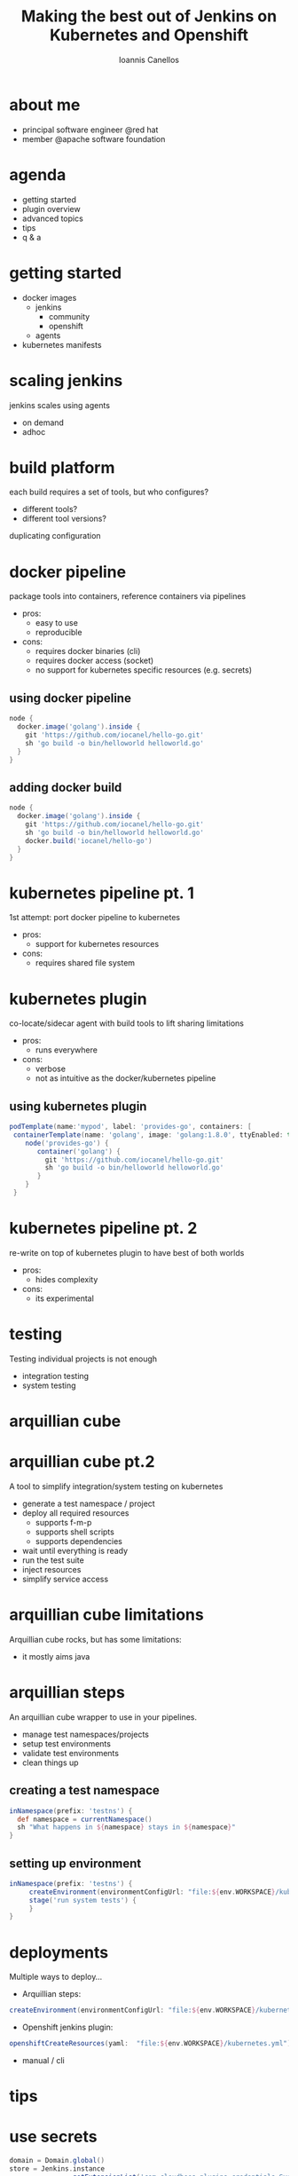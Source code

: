 #+OPTIONS: toc:nil 
#+OPTIONS: num:nil
#+OPTIONS: reveal_center:nil 
#+OPTIONS: reveal_progress:t 
#+OPTIONS: reveal_history:t 
#+OPTIONS: reveal_control:nil
#+OPTIONS: reveal_compass:t
#+OPTIONS: reveal_mathjax:t 
#+OPTIONS: reveal_rolling_links:t 
#+OPTIONS: reveal_keyboard:t 
#+OPTIONS: reveal_overview:t 
#+OPTIONS: reveal_slide_number:nil

#+OPTIONS: reveal_width:1920 reveal_height:1080
#+OPTIONS: reveal_title_slide:"<h3>%t</h3><h4>%a</h4><h5></h5>"

#+REVEAL_ROOT: file:///home/iocanel/workspace/src/github.com/iocanel/presentations
#+REVEAL_TRANS: fade
#+REVEAL_THEME: jenkinsworld

#+REVEAL_SLIDE_HEADER:
#+REVEAL_SLIDE_FOOTER: 
#+REVEAL_MARGIN:0.01

#+Title: Making the best out of Jenkins on Kubernetes and Openshift
#+Author: Ioannis Canellos
#+Email: iocanel@gmail.com
* 
  [[./images/title-all-logos.png]]
* about me
  [[./images/aboutme.png]]
  + principal software engineer @red hat
  + member @apache software foundation
* agenda  
  + getting started
  + plugin overview
  + advanced topics
  + tips
  + q & a  
* getting started
  + docker images
    + jenkins
      + community
      + openshift 
    + agents
  + kubernetes manifests
* scaling jenkins
  jenkins scales using agents
  + on demand 
  + adhoc
* build platform 
  each build requires a set of tools, but who configures?
  + different tools?
  + different tool versions?
  duplicating configuration
* docker pipeline
  package tools into containers, reference containers via pipelines

  + pros:
    + easy to use
    + reproducible
  + cons:
    + requires docker binaries (cli)
    + requires docker access (socket)
    + no support for kubernetes specific resources (e.g. secrets)
** using docker pipeline
   #+BEGIN_SRC groovy
   node {
     docker.image('golang').inside {
       git 'https://github.com/iocanel/hello-go.git'
       sh 'go build -o bin/helloworld helloworld.go'
     }
   }
   #+END_SRC
** adding docker build
   #+BEGIN_SRC groovy
   node {
     docker.image('golang').inside {
       git 'https://github.com/iocanel/hello-go.git'
       sh 'go build -o bin/helloworld helloworld.go'
       docker.build('iocanel/hello-go')
     }
   }
   #+END_SRC
* kubernetes pipeline pt. 1
   1st attempt: port docker pipeline to kubernetes
   + pros:
     + support for kubernetes resources
   + cons:
     + requires shared file system
* kubernetes plugin
  co-locate/sidecar agent with build tools to lift sharing limitations
  + pros:
    + runs everywhere
  + cons:
    + verbose 
    + not as intuitive as the docker/kubernetes pipeline
** using kubernetes plugin
   #+BEGIN_SRC groovy
   podTemplate(name:'mypod', label: 'provides-go', containers: [
    containerTemplate(name: 'golang', image: 'golang:1.8.0', ttyEnabled: true, command: 'cat')]) {
       node('provides-go') {
          container('golang') {
            git 'https://github.com/iocanel/hello-go.git'
            sh 'go build -o bin/helloworld helloworld.go'
          }
       }
    }
   #+END_SRC
* kubernetes pipeline pt. 2
  re-write on top of kubernetes plugin to have best of both worlds
  + pros:
    + hides complexity
  + cons:
    + its experimental
* testing
   Testing individual projects is not enough 
   + integration testing
   + system testing
* arquillian cube
  [[./images/cube-k8s-os3.png]]
* arquillian cube pt.2
   A tool to simplify integration/system testing on kubernetes 
   + generate a test namespace / project
   + deploy all required resources
     + supports f-m-p
     + supports shell scripts
     + supports dependencies
   + wait until everything is ready
   + run the test suite
   + inject resources
   + simplify service access
* arquillian cube limitations
  Arquillian cube rocks, but has some limitations:
  + it mostly aims java
* arquillian steps
  An arquillian cube wrapper to use in your pipelines.
  + manage test namespaces/projects
  + setup test environments
  + validate test environments
  + clean things up
** creating a test namespace
   #+BEGIN_SRC groovy
   inNamespace(prefix: 'testns') {
     def namespace = currentNamespace()
     sh "What happens in ${namespace} stays in ${namespace}"
   }
   #+END_SRC
** setting up environment
   #+BEGIN_SRC groovy
   inNamespace(prefix: 'testns') {
        createEnvironment(environmentConfigUrl: "file:${env.WORKSPACE}/kubernetes.yml")
        stage('run system tests') {
        }
   }
   #+END_SRC
* deployments      
  Multiple ways to deploy...
   + Arquillian steps:
   #+BEGIN_SRC groovy
   createEnvironment(environmentConfigUrl: "file:${env.WORKSPACE}/kubernetes.yml")
   #+END_SRC
   + Openshift jenkins plugin:
   #+BEGIN_SRC groovy
   openshiftCreateResources(yaml:  "file:${env.WORKSPACE}/kubernetes.yml")
   #+END_SRC
  + manual / cli
* tips   
  [[./images/light-bulp.png]]
* use secrets
   #+BEGIN_SRC groovy
domain = Domain.global()
store = Jenkins.instance
               .getExtensionList('com.cloudbees.plugins.credentials.SystemCredentialsProvider')[0]
               .getStore()

githubAccount = new UsernamePasswordCredentialsImpl(
        CredentialsScope.GLOBAL,
        "github", "Github Account Credentials",
        new File('/mnt/secrets/github/username').text
        new File('/mnt/secrets/github/token').text
)

githubAccessToken = new StringCredentialsImpl(
        CredentialsScope.GLOBAL,
        "githubaccesstoken",
        "Github Access Token",
        Secret.fromString(new File('/mnt/secrets/github/token').text))

store.addCredentials(domain, githubAccount)
store.addCredentials(domain, githubAccessToken)
   #+END_SRC
* correlate jobs with pods
  sometimes the console is not enough
  + describe pods
  + inspect pods
  + exec into pods
  #+BEGIN_SRC groovy
    def mylabel = "${env.JOB_NAME}" +
               "_" +
               "${env.BUILD_NUMBER}"
               .replaceAll('[^A-Za-z0-9]', '_')
    
    podTemplate(label: "$mylabel") { ... }
  #+END_SRC
* composition vs inheritance
  no need to create new images just to add a single binary
   #+BEGIN_SRC groovy
   podTemplate(name:'mypod', label: 'provides-maven-and-oc', containers: [
    containerTemplate(name: 'maven', image: 'maven', ttyEnabled: true, command: 'cat'),
    containerTemplate(name: 'oc', image: 'openshift/origin:v1.5.0-rc.0', 
                      ttyEnabled: true, command: 'cat')]) {
       node('provider-maven-and-oc') {
          stage 'copy oc to workspace'
          container('openshift') {
            sh 'mkdir ${HOME}/bin && cp $(which oc} ${HOME}/bin'
          }
          stage 'build and create environment'
          container('maven') {
            sh 'mvn clean install && ${HOME}/bin/oc create -f target/openshift.yml'

          }
       }
    }
   #+END_SRC
* use pipeline libraries
  not everyone is a pipeline guru...
  + promote readability
  + promote reusability
  + hide implementation details
* love thy CI/CD ...
  + use source control for everything
  + collocate code and pipelines
  + no snapshots no latest
* resources
  This presentation:
  + https://github.com/iocanel/presentations

  Plugins:
  + https://github.com/jenkinsci/kubernetes-plugin
  + https://github.com/jenkinsci/kubernetes-pipeline-plugin
  + https://github.com/openshift/jenkins-plugin

  Pipeline Libraries:
  + https://github.com/fabric8io/fabric8-pipeline-library
  + https://github.com/syndesisio/syndesis-pipeline-library

* people to follow
|-------------------------------+----------------|
| [[./images/people/csanchez.png]]  | Carlos Sanchez |
| [[./images/people/jstrachan.png]] | James Strachan |
| [[./images/people/jrawlings.png]] | James Rawlings |
   
* questions?
[[./images/questionmark.png]]
* the end
  Thank you!
